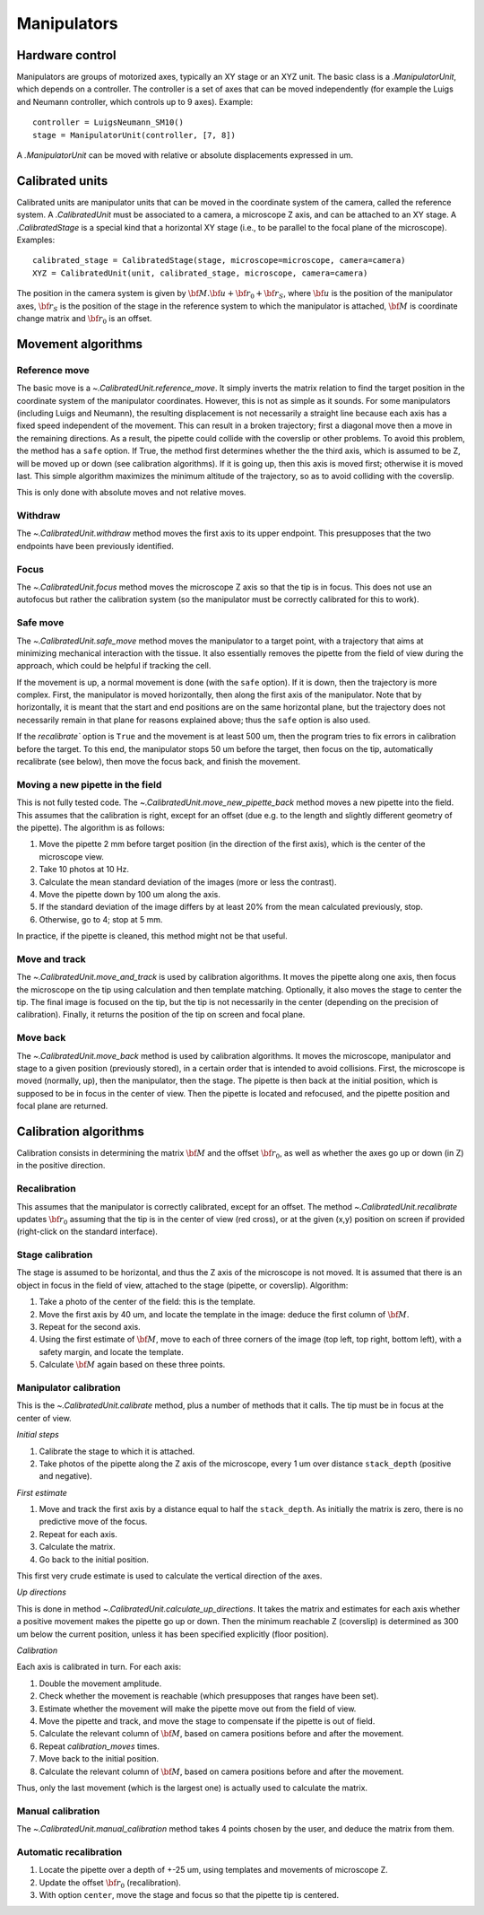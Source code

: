 Manipulators
============

Hardware control
----------------
Manipulators are groups of motorized axes, typically an XY stage or an XYZ unit.
The basic class is a `.ManipulatorUnit`, which depends on a controller. The controller is
a set of axes that can be moved independently (for example the Luigs and Neumann controller, which
controls up to 9 axes).
Example::

    controller = LuigsNeumann_SM10()
    stage = ManipulatorUnit(controller, [7, 8])

A `.ManipulatorUnit` can be moved with relative or absolute displacements expressed in um.

Calibrated units
----------------
Calibrated units are manipulator units that can be moved in the coordinate system of the camera, called
the reference system.
A `.CalibratedUnit` must be associated to a camera, a microscope Z axis, and can be attached to an XY stage.
A `.CalibratedStage` is a special kind that a horizontal XY stage (i.e., to be parallel to the focal plane of the
microscope).
Examples::

    calibrated_stage = CalibratedStage(stage, microscope=microscope, camera=camera)
    XYZ = CalibratedUnit(unit, calibrated_stage, microscope, camera=camera)

The position in the camera system is given by :math:`{\bf M}.{\bf u} + {\bf r}_0 + {\bf r}_S`,
where :math:`{\bf u}` is the position of the manipulator axes,
:math:`{\bf r}_S` is the position of the stage in the reference system to which the manipulator
is attached, :math:`{\bf M}` is coordinate change matrix and :math:`{\bf r}_0` is an offset.

Movement algorithms
-------------------

Reference move
^^^^^^^^^^^^^^
The basic move is a `~.CalibratedUnit.reference_move`. It simply inverts the matrix relation to find the
target position in the coordinate system of the manipulator coordinates.
However, this is not as simple as it sounds. For some manipulators (including Luigs and Neumann),
the resulting displacement is not necessarily a straight line because each axis has a fixed speed independent
of the movement. This can result in a broken trajectory; first a diagonal move then a move in the remaining
directions. As a result, the pipette could collide with the coverslip or other problems.
To avoid this problem, the method has a ``safe`` option. If True, the method first determines whether the
the third axis, which is assumed to be Z, will be moved up or down (see calibration algorithms).
If it is going up, then this axis is moved first; otherwise it is moved last. This simple algorithm
maximizes the minimum altitude of the trajectory, so as to avoid colliding with the coverslip.

This is only done with absolute moves and not relative moves.

Withdraw
^^^^^^^^
The `~.CalibratedUnit.withdraw` method moves the first axis to its upper endpoint. This presupposes that the two endpoints
have been previously identified.

Focus
^^^^^
The `~.CalibratedUnit.focus` method moves the microscope Z axis so that the tip is in focus. This does not use an autofocus
but rather the calibration system (so the manipulator must be correctly calibrated for this to work).

Safe move
^^^^^^^^^
The `~.CalibratedUnit.safe_move` method moves the manipulator to a target point, with a trajectory that aims at minimizing
mechanical interaction with the tissue. It also essentially removes the pipette from the field of view during the
approach, which could be helpful if tracking the cell.

If the movement is up, a normal movement is done (with the ``safe`` option). If it is down, then the trajectory
is more complex. First, the manipulator is moved horizontally, then along the first axis of the manipulator.
Note that by horizontally, it is meant that the start and end positions are on the same horizontal plane, but
the trajectory does not necessarily remain in that plane for reasons explained above; thus the
``safe`` option is also used.

If the `recalibrate`` option is ``True`` and the movement is at least 500 um, then the program tries to fix
errors in calibration before the target. To this end, the manipulator stops 50 um before the target,
then focus on the tip, automatically recalibrate (see below), then move the focus back, and finish the movement.

Moving a new pipette in the field
^^^^^^^^^^^^^^^^^^^^^^^^^^^^^^^^^
This is not fully tested code. The `~.CalibratedUnit.move_new_pipette_back` method moves a new pipette into the field.
This assumes that the calibration is right, except for an offset (due e.g. to the length and slightly different
geometry of the pipette). The algorithm is as follows:

1. Move the pipette 2 mm before target position (in the direction of the first axis),
   which is the center of the microscope view.
2. Take 10 photos at 10 Hz.
3. Calculate the mean standard deviation of the images (more or less the contrast).
4. Move the pipette down by 100 um along the axis.
5. If the standard deviation of the image differs by at least 20% from the mean calculated previously, stop.
6. Otherwise, go to 4; stop at 5 mm.

In practice, if the pipette is cleaned, this method might not be that useful.

Move and track
^^^^^^^^^^^^^^
The `~.CalibratedUnit.move_and_track` is used by calibration algorithms. It moves the pipette along one axis,
then focus the microscope on the tip using calculation and then template matching. Optionally,
it also moves the stage to center the tip. The final image is focused on the tip, but the tip
is not necessarily in the center (depending on the precision of calibration).
Finally, it returns the position of the tip on screen and focal plane.

Move back
^^^^^^^^^
The `~.CalibratedUnit.move_back` method is used by calibration algorithms.
It moves the microscope, manipulator and stage to a given position (previously stored), in
a certain order that is intended to avoid collisions.
First, the microscope is moved (normally, up), then the manipulator, then the stage.
The pipette is then back at the initial position, which is supposed to be in focus in the center
of view. Then the pipette is located and refocused, and the pipette position and focal plane are
returned.

Calibration algorithms
----------------------
Calibration consists in determining the matrix :math:`{\bf M}` and the offset :math:`{\bf r}_0`, as well
as whether the axes go up or down (in Z) in the positive direction.

Recalibration
^^^^^^^^^^^^^
This assumes that the manipulator is correctly calibrated, except for an offset.
The method `~.CalibratedUnit.recalibrate` updates :math:`{\bf r}_0` assuming that the tip is in the center of view
(red cross), or at the given (x,y) position on screen if provided (right-click on the standard
interface).

Stage calibration
^^^^^^^^^^^^^^^^^
The stage is assumed to be horizontal, and thus the Z axis of the microscope is not moved.
It is assumed that there is an object in focus in the field of view, attached to the stage
(pipette, or coverslip). Algorithm:

1. Take a photo of the center of the field: this is the template.
2. Move the first axis by 40 um, and locate the template in the image: deduce
   the first column of :math:`{\bf M}`.
3. Repeat for the second axis.
4. Using the first estimate of :math:`{\bf M}`, move to each of three corners of the image
   (top left, top right, bottom left), with a safety margin, and locate the template.
5. Calculate :math:`{\bf M}` again based on these three points.

Manipulator calibration
^^^^^^^^^^^^^^^^^^^^^^^
This is the `~.CalibratedUnit.calibrate` method, plus a number of methods that it calls.
The tip must be in focus at the center of view.

*Initial steps*

1. Calibrate the stage to which it is attached.
2. Take photos of the pipette along the Z axis of the microscope, every 1 um over
   distance ``stack_depth`` (positive and negative).

*First estimate*

1. Move and track the first axis by a distance equal to half the ``stack_depth``.
   As initially the matrix is zero, there is no predictive move of the focus.
2. Repeat for each axis.
3. Calculate the matrix.
4. Go back to the initial position.

This first very crude estimate is used to calculate the vertical direction of the axes.

*Up directions*

This is done in method `~.CalibratedUnit.calculate_up_directions`. It takes the matrix and estimates
for each axis whether a positive movement makes the pipette go up or down.
Then the minimum reachable Z (coverslip) is determined as 300 um below the current position,
unless it has been specified explicitly (floor position).

*Calibration*

Each axis is calibrated in turn. For each axis:

1. Double the movement amplitude.
2. Check whether the movement is reachable (which presupposes that ranges have been set).
3. Estimate whether the movement will make the pipette move out from the field of view.
4. Move the pipette and track, and move the stage to compensate if the pipette is out of field.
5. Calculate the relevant column of :math:`{\bf M}`, based on camera positions before and after
   the movement.
6. Repeat `calibration_moves` times.
7. Move back to the initial position.
8. Calculate the relevant column of :math:`{\bf M}`, based on camera positions before and after
   the movement.

Thus, only the last movement (which is the largest one) is actually used to calculate the matrix.

Manual calibration
^^^^^^^^^^^^^^^^^^

The `~.CalibratedUnit.manual_calibration` method takes 4 points chosen by the user, and deduce the matrix
from them.

Automatic recalibration
^^^^^^^^^^^^^^^^^^^^^^^

1. Locate the pipette over a depth of +-25 um, using templates and movements of microscope Z.
2. Update the offset :math:`{\bf r_0}` (recalibration).
3. With option ``center``, move the stage and focus so that the pipette tip is centered.
